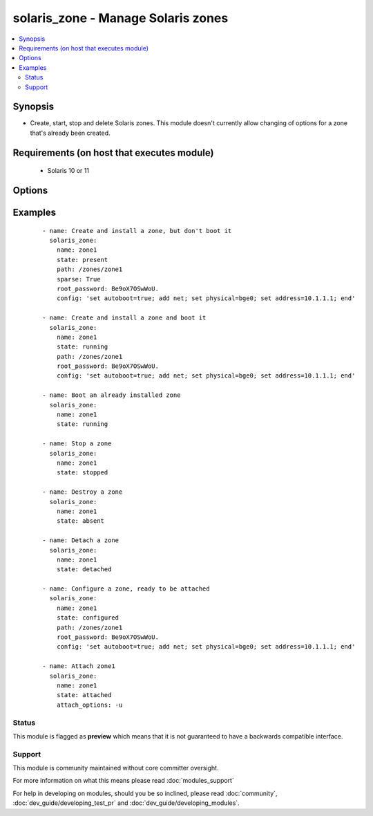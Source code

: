 .. _solaris_zone:


solaris_zone - Manage Solaris zones
+++++++++++++++++++++++++++++++++++

.. versionadded:: 2.0


.. contents::
   :local:
   :depth: 2


Synopsis
--------

* Create, start, stop and delete Solaris zones. This module doesn't currently allow changing of options for a zone that's already been created.


Requirements (on host that executes module)
-------------------------------------------

  * Solaris 10 or 11


Options
-------

.. raw:: html

    <table border=1 cellpadding=4>
    <tr>
    <th class="head">parameter</th>
    <th class="head">required</th>
    <th class="head">default</th>
    <th class="head">choices</th>
    <th class="head">comments</th>
    </tr>
                <tr><td>attach_options<br/><div style="font-size: small;"></div></td>
    <td>no</td>
    <td>empty string</td>
        <td></td>
        <td><div>Extra options to the zoneadm attach command. For example, this can be used to specify whether a minimum or full update of packages is required and if any packages need to be deleted. For valid values, see zoneadm(1M)</div>        </td></tr>
                <tr><td>config<br/><div style="font-size: small;"></div></td>
    <td>no</td>
    <td>empty string</td>
        <td></td>
        <td><div>The zonecfg configuration commands for this zone. See zonecfg(1M) for the valid options and syntax. Typically this is a list of options separated by semi-colons or new lines, e.g. "set auto-boot=true;add net;set physical=bge0;set address=10.1.1.1;end"</div>        </td></tr>
                <tr><td>create_options<br/><div style="font-size: small;"></div></td>
    <td>no</td>
    <td>empty string</td>
        <td></td>
        <td><div>Extra options to the zonecfg(1M) create command.</div>        </td></tr>
                <tr><td>install_options<br/><div style="font-size: small;"></div></td>
    <td>no</td>
    <td>empty string</td>
        <td></td>
        <td><div>Extra options to the zoneadm(1M) install command. To automate Solaris 11 zone creation, use this to specify the profile XML file, e.g. install_options="-c sc_profile.xml"</div>        </td></tr>
                <tr><td>name<br/><div style="font-size: small;"></div></td>
    <td>yes</td>
    <td></td>
        <td></td>
        <td><div>Zone name.</div>        </td></tr>
                <tr><td>path<br/><div style="font-size: small;"></div></td>
    <td>no</td>
    <td></td>
        <td></td>
        <td><div>The path where the zone will be created. This is required when the zone is created, but not used otherwise.</div>        </td></tr>
                <tr><td>root_password<br/><div style="font-size: small;"></div></td>
    <td>no</td>
    <td></td>
        <td></td>
        <td><div>The password hash for the root account. If not specified, the zone's root account will not have a password.</div>        </td></tr>
                <tr><td>sparse<br/><div style="font-size: small;"></div></td>
    <td>no</td>
    <td></td>
        <td></td>
        <td><div>Whether to create a sparse (<code>true</code>) or whole root (<code>false</code>) zone.</div>        </td></tr>
                <tr><td>state<br/><div style="font-size: small;"></div></td>
    <td>yes</td>
    <td>present</td>
        <td><ul><li>present</li><li>installed</li><li>started</li><li>running</li><li>stopped</li><li>absent</li><li>configured</li><li>attached</li><li>detached</li></ul></td>
        <td><div><code>present</code>, configure and install the zone.</div><div><code>installed</code>, synonym for <code>present</code>.</div><div><code>running</code>, if the zone already exists, boot it, otherwise, configure and install the zone first, then boot it.</div><div><code>started</code>, synonym for <code>running</code>.</div><div><code>stopped</code>, shutdown a zone.</div><div><code>absent</code>, destroy the zone.</div><div><code>configured</code>, configure the ready so that it's to be attached.</div><div><code>attached</code>, attach a zone, but do not boot it.</div><div><code>detached</code>, shutdown and detach a zone</div>        </td></tr>
                <tr><td>timeout<br/><div style="font-size: small;"></div></td>
    <td>no</td>
    <td>600</td>
        <td></td>
        <td><div>Timeout, in seconds, for zone to boot.</div>        </td></tr>
        </table>
    </br>



Examples
--------

 ::

    - name: Create and install a zone, but don't boot it
      solaris_zone:
        name: zone1
        state: present
        path: /zones/zone1
        sparse: True
        root_password: Be9oX7OSwWoU.
        config: 'set autoboot=true; add net; set physical=bge0; set address=10.1.1.1; end'
    
    - name: Create and install a zone and boot it
      solaris_zone:
        name: zone1
        state: running
        path: /zones/zone1
        root_password: Be9oX7OSwWoU.
        config: 'set autoboot=true; add net; set physical=bge0; set address=10.1.1.1; end'
    
    - name: Boot an already installed zone
      solaris_zone:
        name: zone1
        state: running
    
    - name: Stop a zone
      solaris_zone:
        name: zone1
        state: stopped
    
    - name: Destroy a zone
      solaris_zone:
        name: zone1
        state: absent
    
    - name: Detach a zone
      solaris_zone:
        name: zone1
        state: detached
    
    - name: Configure a zone, ready to be attached
      solaris_zone:
        name: zone1
        state: configured
        path: /zones/zone1
        root_password: Be9oX7OSwWoU.
        config: 'set autoboot=true; add net; set physical=bge0; set address=10.1.1.1; end'
    
    - name: Attach zone1
      solaris_zone:
        name: zone1
        state: attached
        attach_options: -u





Status
~~~~~~

This module is flagged as **preview** which means that it is not guaranteed to have a backwards compatible interface.


Support
~~~~~~~

This module is community maintained without core committer oversight.

For more information on what this means please read :doc:`modules_support`


For help in developing on modules, should you be so inclined, please read :doc:`community`, :doc:`dev_guide/developing_test_pr` and :doc:`dev_guide/developing_modules`.
